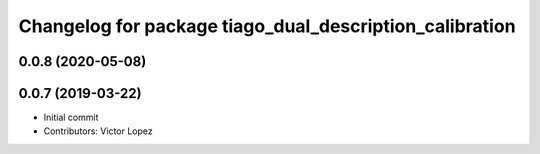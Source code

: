 ^^^^^^^^^^^^^^^^^^^^^^^^^^^^^^^^^^^^^^^^^^^^^^^^^^^^^^^^
Changelog for package tiago_dual_description_calibration
^^^^^^^^^^^^^^^^^^^^^^^^^^^^^^^^^^^^^^^^^^^^^^^^^^^^^^^^

0.0.8 (2020-05-08)
------------------

0.0.7 (2019-03-22)
------------------
* Initial commit
* Contributors: Victor Lopez
